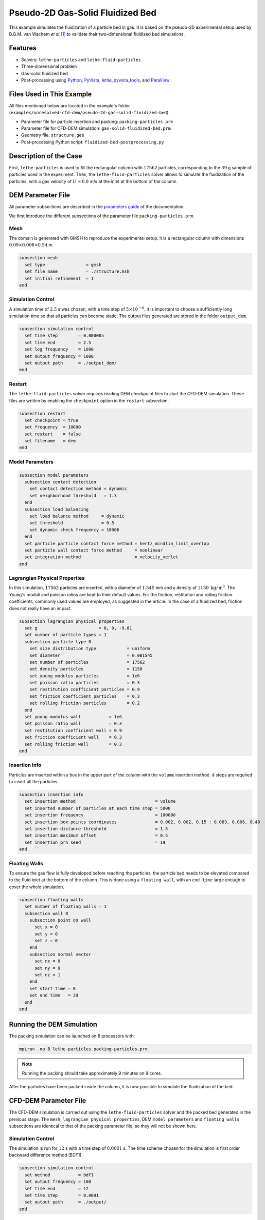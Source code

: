 ==================================
Pseudo-2D Gas-Solid Fluidized Bed
==================================

This example simulates the fluidization of a particle bed in gas. It is based on the pseudo-2D experimental setup used by B.G.M. van Wachem *et al* [#Wachem2001]_ to validate their two-dimensional fluidized bed simulations.

----------------------------------
Features
----------------------------------

- Solvers: ``lethe-particles`` and ``lethe-fluid-particles``
- Three-dimensional problem
- Gas-solid fluidized bed
- Post-processing using `Python <https://www.python.org/>`_, `PyVista <https://docs.pyvista.org/>`_, `lethe_pyvista_tools <https://github.com/chaos-polymtl/lethe/tree/master/contrib/postprocessing>`_, and `ParaView <https://www.paraview.org/>`_


---------------------------
Files Used in This Example
---------------------------

All files mentioned below are located in the example's folder (``examples/unresolved-cfd-dem/pseudo-2d-gas-solid-fluidized-bed``).

- Parameter file for particle insertion and packing: ``packing-particles.prm``
- Parameter file for CFD-DEM simulation: ``gas-solid-fluidized-bed.prm``
- Geometry file: ``structure.geo``
- Post-processing Python script: ``fluidized-bed-postprocessing.py``


-----------------------
Description of the Case
-----------------------

First, ``lethe-particles`` is used to fill the rectangular column with :math:`17562` particles, corresponding to the :math:`39` g sample of particles used in the experiment. Then, the ``lethe-fluid-particles`` solver allows to simulate the fluidization of the particles, with a gas velocity of :math:`U = 0.9` m/s at the inlet at the bottom of the column.


-------------------
DEM Parameter File
-------------------

All parameter subsections are described in the `parameters guide <../../../parameters/parameters.html>`_ of the documentation.

We first introduce the different subsections of the parameter file ``packing-particles.prm``.


Mesh
~~~~~

The domain is generated with GMSH to reproduce the experimental setup. It is a rectangular column with dimensions :math:`0.09\times0.008\times0.54` m.

.. code-block:: text

    subsection mesh
      set type                = gmsh
      set file name           = ./structure.msh
      set initial refinement  = 1
    end
    

Simulation Control
~~~~~~~~~~~~~~~~~~~

A simulation time of :math:`2.5` s was chosen, with a time step of :math:`5\times10^{-6}`. It is important to choose a sufficiently long simulation time so that all particles can become static. The output files generated are stored in the folder ``output_dem``.

.. code-block:: text

    subsection simulation control
      set time step        = 0.000005
      set time end         = 2.5
      set log frequency    = 1000
      set output frequency = 1000
      set output path      = ./output_dem/
    end


Restart
~~~~~~~~~

The ``lethe-fluid-particles`` solver requires reading DEM checkpoint files to start the CFD-DEM simulation. These files are written by enabling the ``checkpoint`` option in the ``restart`` subsection. 

.. code-block:: text

    subsection restart
      set checkpoint = true
      set frequency  = 10000
      set restart    = false
      set filename   = dem
    end


Model Parameters
~~~~~~~~~~~~~~~~~

.. code-block:: text

    subsection model parameters
      subsection contact detection
        set contact detection method = dynamic
        set neighborhood threshold   = 1.3
      end
      subsection load balancing
        set load balance method     = dynamic
        set threshold               = 0.5
        set dynamic check frequency = 10000
      end
      set particle particle contact force method = hertz_mindlin_limit_overlap
      set particle wall contact force method     = nonlinear
      set integration method                     = velocity_verlet
    end


Lagrangian Physical Properties
~~~~~~~~~~~~~~~~~~~~~~~~~~~~~~~

In this simulation, :math:`17562` particles are inserted, with a diameter of :math:`1.545` mm and a density of :math:`1150\;\text{kg}/\text{m}^3`. The Young's moduli and poisson ratios are kept to their default values. For the friction, restitution and rolling friction coefficients, commonly used values are employed, as suggested in the article. In the case of a fluidized bed, friction does not really have an impact.

.. code-block:: text

    subsection lagrangian physical properties
      set g                        = 0, 0, -9.81
      set number of particle types = 1
      subsection particle type 0
        set size distribution type            = uniform
        set diameter                          = 0.001545
        set number of particles               = 17562
        set density particles                 = 1150
        set young modulus particles           = 1e6
        set poisson ratio particles           = 0.3
        set restitution coefficient particles = 0.9
        set friction coefficient particles    = 0.3
        set rolling friction particles        = 0.2
      end
      set young modulus wall           = 1e6
      set poisson ratio wall           = 0.3
      set restitution coefficient wall = 0.9
      set friction coefficient wall    = 0.3
      set rolling friction wall        = 0.3
    end


Insertion Info
~~~~~~~~~~~~~~~~~~~

Particles are inserted within a box in the upper part of the column with the ``volume`` insertion method. :math:`4` steps are required to insert all the particles.

.. code-block:: text

    subsection insertion info
      set insertion method                               = volume
      set inserted number of particles at each time step = 5000
      set insertion frequency                            = 100000
      set insertion box points coordinates               = 0.002, 0.002, 0.15 : 0.089, 0.006, 0.48
      set insertion distance threshold                   = 1.5
      set insertion maximum offset                       = 0.5
      set insertion prn seed                             = 19
    end


Floating Walls
~~~~~~~~~~~~~~~~~~~

To ensure the gas flow is fully developed before reaching the particles, the particle bed needs to be elevated compared to the fluid inlet at the bottom of the column. This is done using a ``floating wall``, with an ``end time`` large enough to cover the whole simulation.

.. code-block:: text

    subsection floating walls
      set number of floating walls = 1
      subsection wall 0
        subsection point on wall
          set x = 0
          set y = 0
          set z = 0
        end
        subsection normal vector
          set nx = 0
          set ny = 0
          set nz = 1
        end
        set start time = 0
        set end time   = 20
      end
    end


---------------------------
Running the DEM Simulation
---------------------------

The packing simulation can be launched on 8 processors with:

.. code-block:: text
  :class: copy-button

  mpirun -np 8 lethe-particles packing-particles.prm

.. note:: 
    Running the packing should take approximately 9 minutes on 8 cores.


After the particles have been packed inside the column, it is now possible to simulate the fluidization of the bed.


-----------------------
CFD-DEM Parameter File
-----------------------

The CFD-DEM simulation is carried out using the ``lethe-fluid-particles`` solver and the packed bed generated in the previous stage. The ``mesh``, ``lagrangian physical properties``, DEM ``model parameters`` and ``floating walls`` subsections are identical to that of the packing parameter file, so they will not be shown here.


Simulation Control
~~~~~~~~~~~~~~~~~~~~

The simulation is run for :math:`12` s with a time step of :math:`0.0001` s. The time scheme chosen for the simulation is first order backward difference method (BDF1).

.. code-block:: text

    subsection simulation control
      set method           = bdf1
      set output frequency = 100
      set time end         = 12
      set time step        = 0.0001
      set output path      = ./output/
    end


Physical Properties
~~~~~~~~~~~~~~~~~~~~~

The kinematic viscosity and density of the gas are set to respectively :math:`1.33\times10^{-5}\;\text{m}^2/\text{s}` and :math:`1.28\;\text{kg}/\text{m}^3` to match those used in the article.

.. code-block:: text

    subsection physical properties
      subsection fluid 0
        set kinematic viscosity = 1.33e-5
        set density             = 1.28
      end
    end


Initial Conditions
~~~~~~~~~~~~~~~~~~

For the initial conditions, we choose zero initial conditions for the velocity. 

.. code-block:: text

    subsection initial conditions
      subsection uvwp
          set Function expression = 0; 0; 0; 0
      end
    end
 

Boundary Conditions
~~~~~~~~~~~~~~~~~~~~~~~~~~~~

For the fluid boundary conditions, the left and right walls (ID = 3) are treated as no-slip boundary conditions, the front and back walls (ID = 2) are defined as slip boundary conditions, the bottom of the column (ID = 0) is an inlet velocity of :math:`0.9` m/s and the top of the column (ID = 1) is an outlet for the gas phase.

.. code-block:: text

  subsection boundary conditions
    set number = 4
    subsection bc 0
      set id   = 0
      set type = function
      subsection u
        set Function expression = 0
      end
      subsection v
        set Function expression = 0
      end
      subsection w
        set Function expression = 0.9
      end
    end
    subsection bc 1
      set id   = 1
      set type = outlet
    end
    subsection bc 2
      set id   = 2
      set type = slip
    end
    subsection bc 3
      set id   = 3
      set type = noslip
    end
  end


Void Fraction
~~~~~~~~~~~~~~~

The void fraction calculation uses the checkpoint files from the previous DEM simulation, with the ``dem`` prefix. Then, the Quadrature Centered Method (``qcm``) is employed to carry out the calculation. More information about the different methods used to calculate the void fraction is given in the Lethe documentation (`Void fraction section <../../../theory/multiphase/cfd_dem/unresolved_cfd-dem.html#void-fraction>`_).

.. code-block:: text

    subsection void fraction
      set mode                         = qcm
      set qcm sphere equal cell volume = true
      set read dem                     = true
      set dem file name                = dem
    end


CFD-DEM
~~~~~~~~~

.. code-block:: text

    subsection cfd-dem
      set grad div                      = true
      set void fraction time derivative = true
      set drag force                    = true
      set buoyancy force                = true
      set shear force                   = true
      set pressure force                = true
      set drag model                    = difelice
      set coupling frequency            = 100
      set vans model                    = modelA
    end
    

Non-linear Solver
~~~~~~~~~~~~~~~~~

We use the inexact Newton non-linear solver to minimize the number of time the matrix of the system is assembled. This is used to increase the speed of the simulation, since the matrix assembly is computationally expensive.

.. code-block:: text

  subsection non-linear solver
    subsection fluid dynamics
      set solver           = inexact_newton
      set tolerance        = 1e-7
      set max iterations   = 20
      set matrix tolerance = 0.2
      set verbosity        = verbose
    end
  end


Linear Solver
~~~~~~~~~~~~~

.. code-block:: text

    subsection linear solver
      subsection fluid dynamics
        set method                                = gmres
        set max iters                             = 5000
        set relative residual                     = 1e-3
        set minimum residual                      = 1e-11
        set preconditioner                        = ilu
        set ilu preconditioner fill               = 1
        set ilu preconditioner absolute tolerance = 1e-14
        set ilu preconditioner relative tolerance = 1.00
        set verbosity                             = verbose
        set max krylov vectors                    = 200
      end
    end


------------------------------
Running the CFD-DEM Simulation
------------------------------

The CFD-DEM simulation is run with the following command:

.. code-block:: text
  :class: copy-button

  mpirun -np 10 lethe-fluid-particles gas-solid-fluidized-bed.prm


----------------
Post-processing
----------------

A Python post-processing code ``fluidized-bed-postprocessing.py`` is provided with this example. It is used to compare, at a height of :math:`45` mm in the bed, our simulation results with the experimental results obtained by B.G.M. van Wachem *et al* [#Wachem2001]_. 

The simulation is compared to the experiment using the pressure, void fraction and bed height fluctuations and the power spectral density of the pressure fluctuations. The power spectral density is calculated using the Fast Fourier Transform (FFT) of the pressure fluctuations with a sampling frequency of :math:`1000` Hz, and it is then filtered with a Gaussian filter. The Gaussian filter is used to reduce the noise in the pressure signal, by averaging the values with a Gaussian distribution.

The post-processing code can be run with the following command. The argument is the folder which contains the ``.prm`` file.

.. code-block:: text
  :class: copy-button

    python3 fluidized-bed-postprocessing.py  --folder ./

.. important::

    You need to ensure that ``lethe_pyvista_tools`` is working on your machine. Click `here <../../../tools/postprocessing/postprocessing_pyvista.html>`_ for details.


--------
Results
--------

The following figures compare the pressure, void fraction and bed height fluctuations of the fluidized bed, at :math:`45` mm above the floating wall, with the results obtained experimentally by B.G.M. van Wachem *et al*.

.. figure:: images/pressure-fluctuations.png
    :width: 400
    :align: center

.. image:: images/void-fraction-fluctuations.png
    :width: 400
    :height: 300

.. image:: images/bed-height.png
    :width: 400
    :height: 300


These three figures show that the frequency of the peaks seems to be well replicated for each quantity. However, in the case of the relative pressure and the height of the bed, the amplitude of the signals from the simulation is lower than what was obtained experimentally. Regarding the void fraction, the values are rather far from the experimental ones. This is mainly because the experimental voidage is calculated using light intensity measurements, which can lead to low void fraction values (:math:`0.2`). In a packed bed, void fraction is usually higher than :math:`0.36`.


The following figure compares the simulated pressure power spectral density (PSD) with the one which uses the experimental data.

.. figure:: images/pressure-psd.png
    :width: 500
    :align: center


Although the simulation PSD is several orders of magnitude lower, the shape of the curve and the peak frequency show good agreement with the experimental data.


The simulated fluidized bed is shown in the animation below.

.. raw:: html

    <iframe width="640" height="360" src="https://www.youtube.com/embed/F6eSeN3WiSc" frameborder="0" allowfullscreen></iframe>


----------
Reference
----------

.. [#Wachem2001] B.G.M. van Wachem, J. van der Schaaf, J.C. Schouten, R. Krishna, and C.M. van den Bleek, “Experimental validation of Lagrangian–Eulerian simulations of fluidized beds,” *Powder Technology*, vol. 116, pp. 155–165, 2001. Available: `<https://www.sciencedirect.com/science/article/pii/S0032591000003892>`_.
